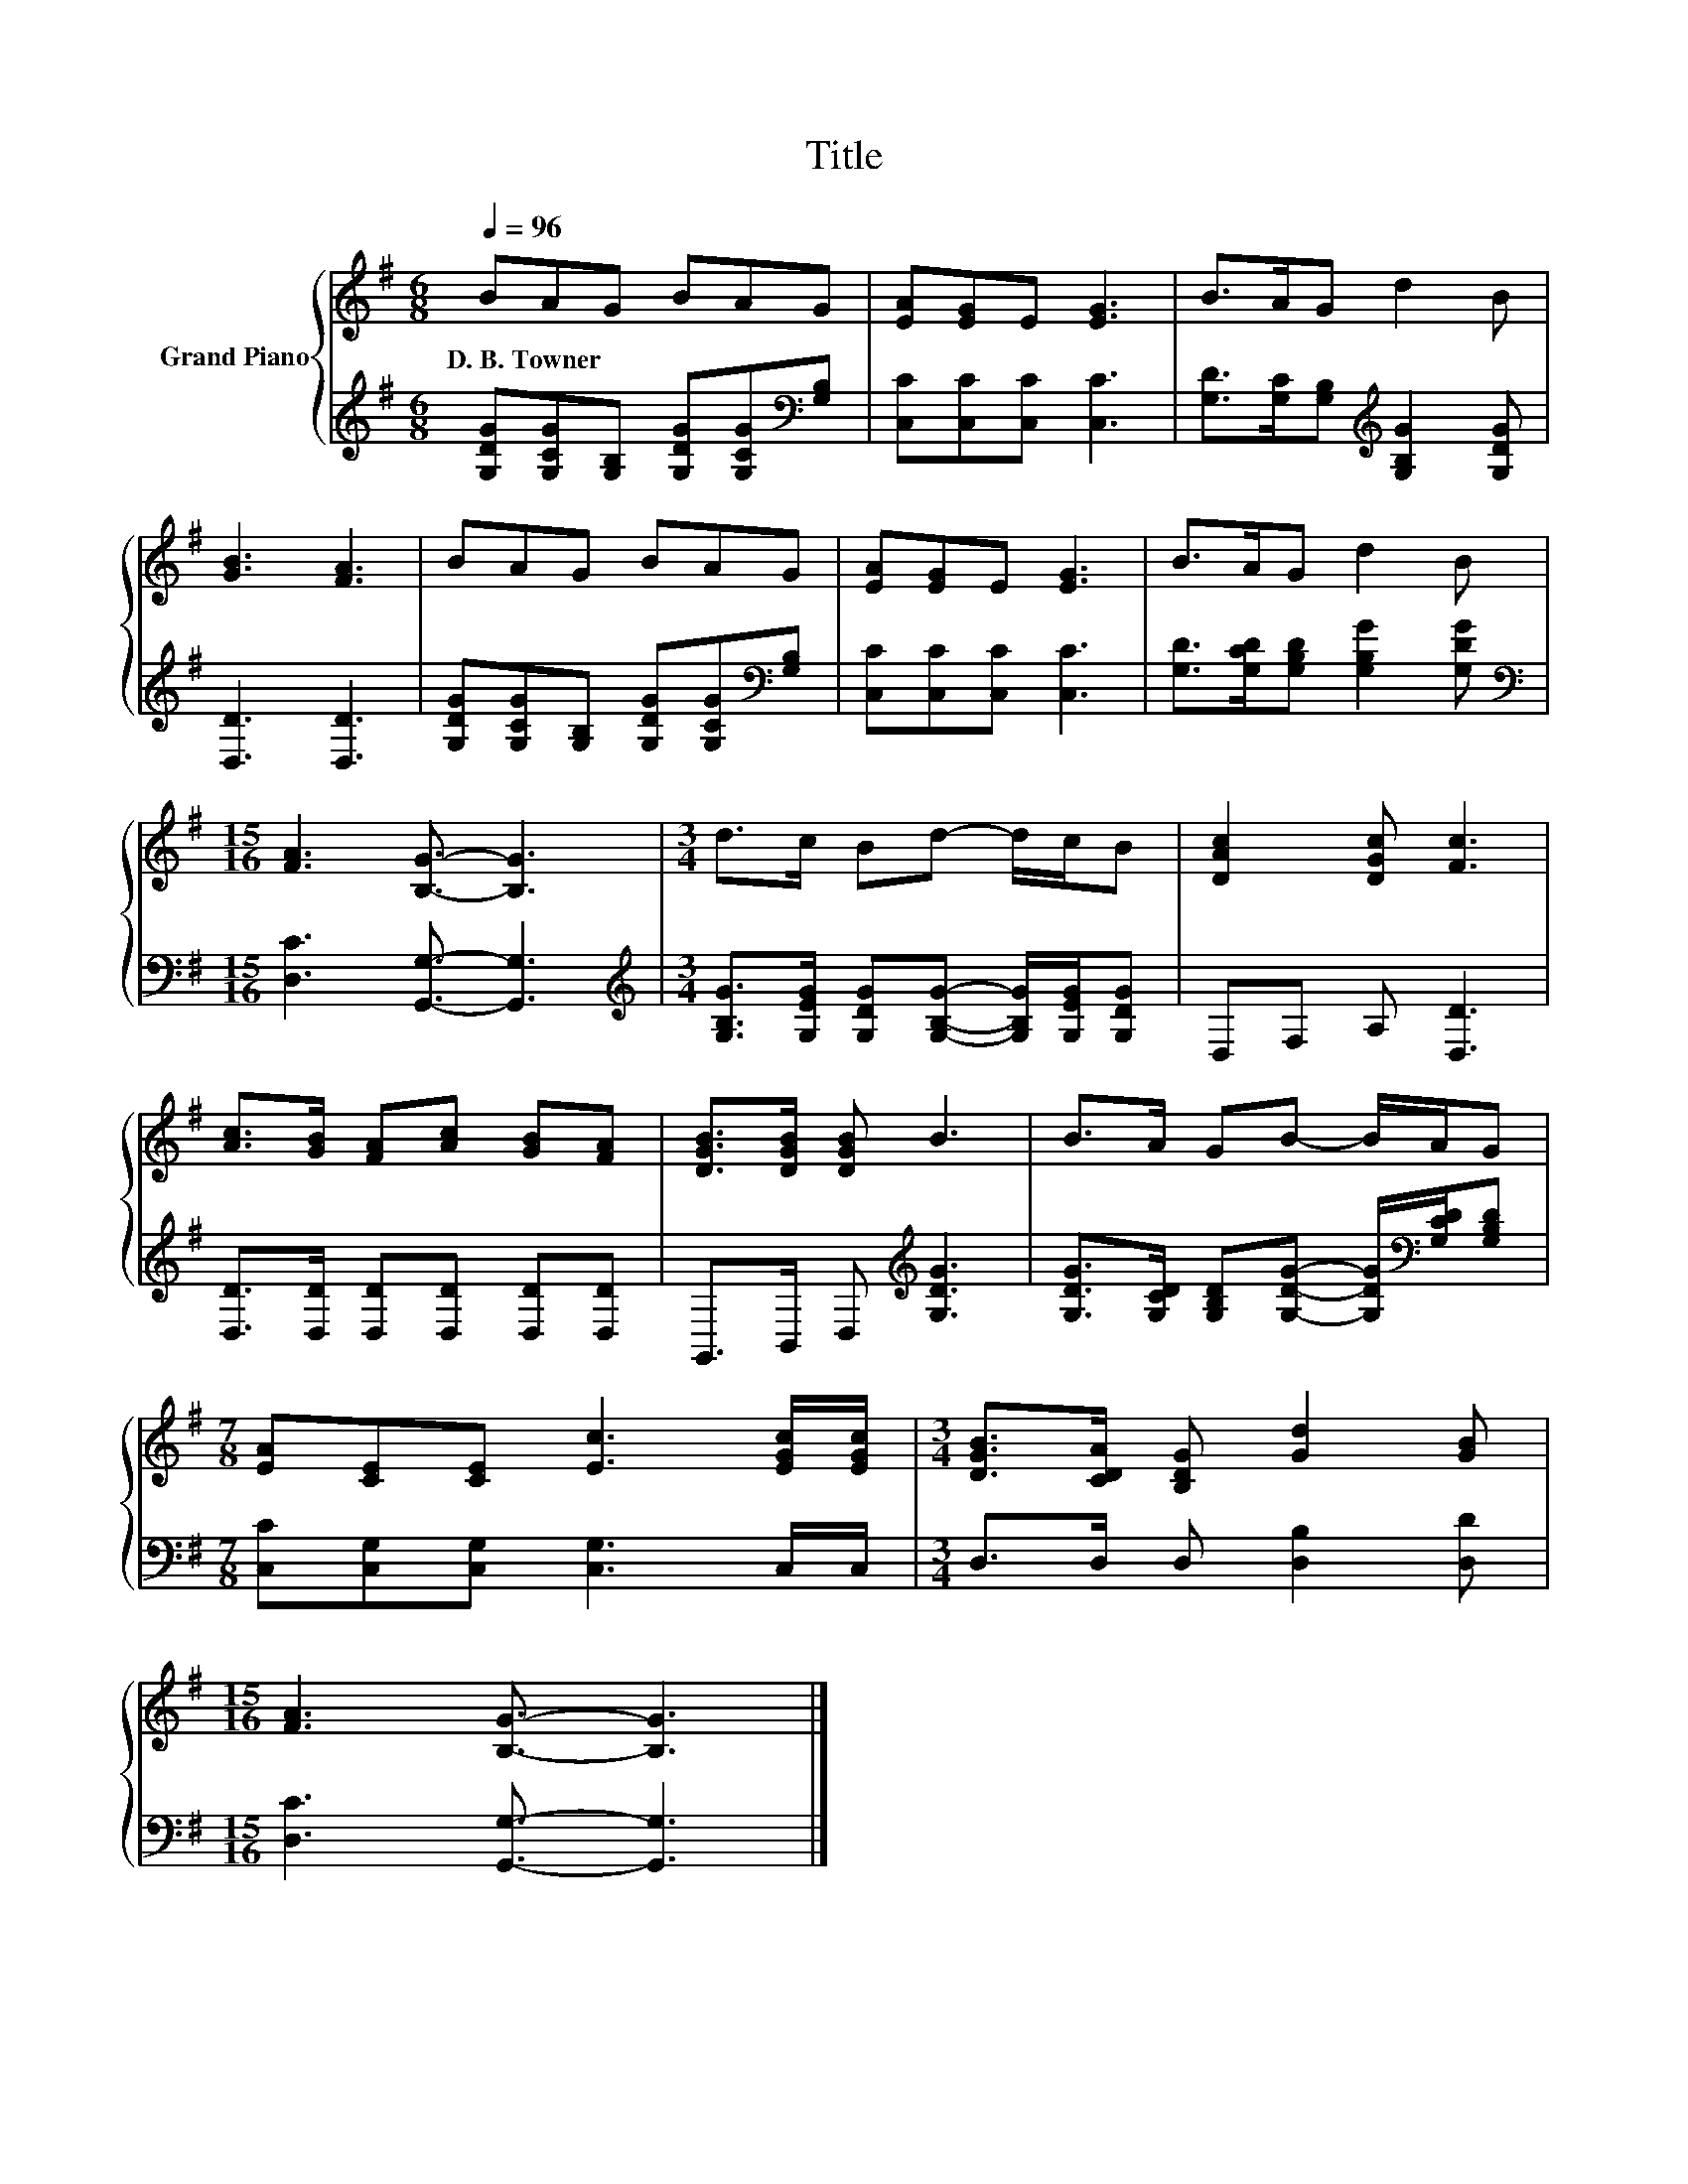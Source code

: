 X:1
T:Title
%%score { 1 | 2 }
L:1/8
Q:1/4=96
M:6/8
K:G
V:1 treble nm="Grand Piano"
V:2 treble 
V:1
 BAG BAG | [EA][EG]E [EG]3 | B>AG d2 B | [GB]3 [FA]3 | BAG BAG | [EA][EG]E [EG]3 | B>AG d2 B | %7
w: D.~B.~Towner * * * * *|||||||
[M:15/16] [FA]3 [B,G]3/2- [B,G]3 |[M:3/4] d>c Bd- d/c/B | [DAc]2 [DGc] [Fc]3 | %10
w: |||
 [Ac]>[GB] [FA][Ac] [GB][FA] | [DGB]>[DGB] [DGB] B3 | B>A GB- B/A/G | %13
w: |||
[M:7/8] [EA][CE][CE] [Ec]3 [EGc]/[EGc]/ |[M:3/4] [DGB]>[CDA] [B,DG] [Gd]2 [GB] | %15
w: ||
[M:15/16] [FA]3 [B,G]3/2- [B,G]3 |] %16
w: |
V:2
 [G,DG][G,CG][G,B,] [G,DG][G,CG][K:bass][G,B,] | [C,C][C,C][C,C] [C,C]3 | %2
 [G,D]>[G,C][G,B,][K:treble] [G,B,G]2 [G,DG] | [D,D]3 [D,D]3 | %4
 [G,DG][G,CG][G,B,] [G,DG][G,CG][K:bass][G,B,] | [C,C][C,C][C,C] [C,C]3 | %6
 [G,D]>[G,CD][G,B,D] [G,B,G]2 [G,DG] |[M:15/16][K:bass] [D,C]3 [G,,G,]3/2- [G,,G,]3 | %8
[M:3/4][K:treble] [G,B,G]>[G,EG] [G,DG][G,B,G]- [G,B,G]/[G,EG]/[G,DG] | D,F, A, [D,D]3 | %10
 [D,D]>[D,D] [D,D][D,D] [D,D][D,D] | G,,>B,, D,[K:treble] [G,DG]3 | %12
 [G,DG]>[G,CD] [G,B,D][G,DG]- [G,DG]/[K:bass][G,CD]/[G,B,D] | %13
[M:7/8] [C,C][C,G,][C,G,] [C,G,]3 C,/C,/ |[M:3/4] D,>D, D, [D,B,]2 [D,D] | %15
[M:15/16] [D,C]3 [G,,G,]3/2- [G,,G,]3 |] %16

